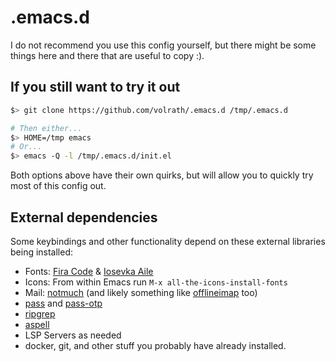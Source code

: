 * .emacs.d

I do not recommend you use this config yourself, but there might be some
things here and there that are useful to copy :).

** If you still want to try it out

#+begin_src bash
$> git clone https://github.com/volrath/.emacs.d /tmp/.emacs.d

# Then either...
$> HOME=/tmp emacs
# Or...
$> emacs -Q -l /tmp/.emacs.d/init.el
#+end_src

Both options above have their own quirks, but will allow you to quickly try most
of this config out.

** External dependencies

Some keybindings and other functionality depend on these external libraries
being installed:

- Fonts: [[https://github.com/tonsky/FiraCode][Fira Code]] & [[https://github.com/be5invis/Iosevka][Iosevka Aile]]
- Icons: From within Emacs run ~M-x all-the-icons-install-fonts~
- Mail: [[https://notmuchmail.org/][notmuch]] (and likely something like [[http://www.offlineimap.org/][offlineimap]] too)
- [[https://www.passwordstore.org/][pass]] and [[https://github.com/tadfisher/pass-otp][pass-otp]]
- [[https://github.com/BurntSushi/ripgrep][ripgrep]]
- [[http://aspell.net/][aspell]]
- LSP Servers as needed
- docker, git, and other stuff you probably have already installed.
